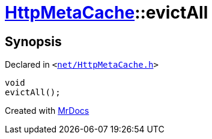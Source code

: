 [#HttpMetaCache-evictAll]
= xref:HttpMetaCache.adoc[HttpMetaCache]::evictAll
:relfileprefix: ../
:mrdocs:


== Synopsis

Declared in `&lt;https://github.com/PrismLauncher/PrismLauncher/blob/develop/launcher/net/HttpMetaCache.h#L116[net&sol;HttpMetaCache&period;h]&gt;`

[source,cpp,subs="verbatim,replacements,macros,-callouts"]
----
void
evictAll();
----



[.small]#Created with https://www.mrdocs.com[MrDocs]#
